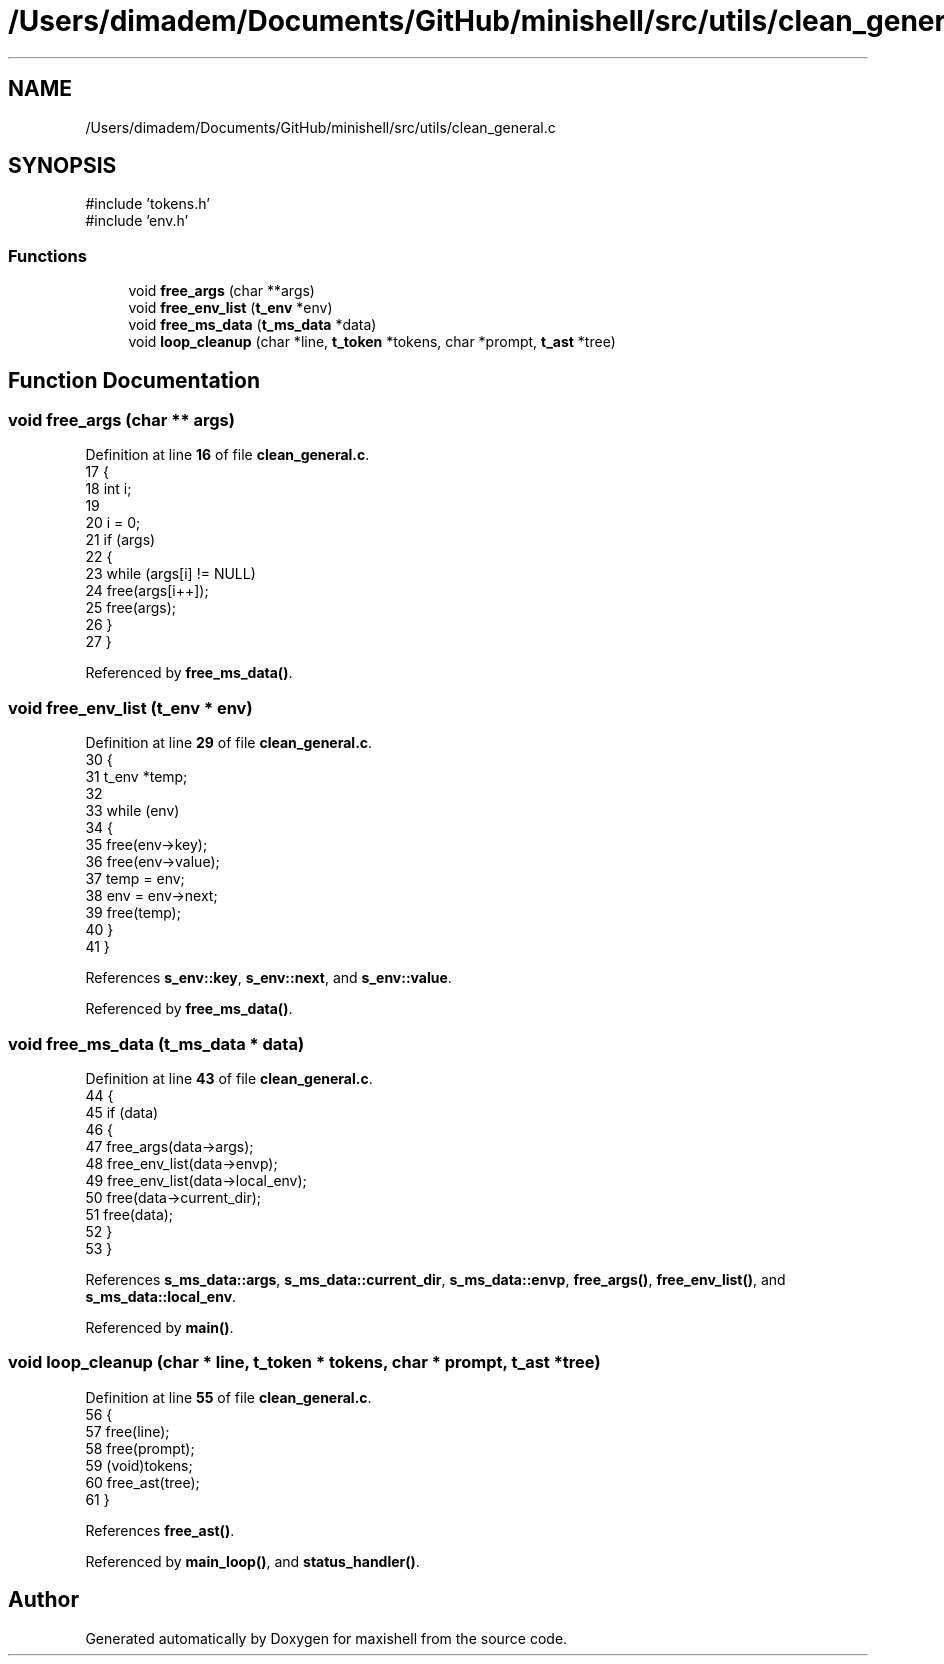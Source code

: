 .TH "/Users/dimadem/Documents/GitHub/minishell/src/utils/clean_general.c" 3 "Version 1" "maxishell" \" -*- nroff -*-
.ad l
.nh
.SH NAME
/Users/dimadem/Documents/GitHub/minishell/src/utils/clean_general.c
.SH SYNOPSIS
.br
.PP
\fR#include 'tokens\&.h'\fP
.br
\fR#include 'env\&.h'\fP
.br

.SS "Functions"

.in +1c
.ti -1c
.RI "void \fBfree_args\fP (char **args)"
.br
.ti -1c
.RI "void \fBfree_env_list\fP (\fBt_env\fP *env)"
.br
.ti -1c
.RI "void \fBfree_ms_data\fP (\fBt_ms_data\fP *data)"
.br
.ti -1c
.RI "void \fBloop_cleanup\fP (char *line, \fBt_token\fP *tokens, char *prompt, \fBt_ast\fP *tree)"
.br
.in -1c
.SH "Function Documentation"
.PP 
.SS "void free_args (char ** args)"

.PP
Definition at line \fB16\fP of file \fBclean_general\&.c\fP\&.
.nf
17 {
18     int i;
19 
20     i = 0;
21     if (args)
22     {
23         while (args[i] != NULL)
24             free(args[i++]);
25         free(args);
26     }
27 }
.PP
.fi

.PP
Referenced by \fBfree_ms_data()\fP\&.
.SS "void free_env_list (\fBt_env\fP * env)"

.PP
Definition at line \fB29\fP of file \fBclean_general\&.c\fP\&.
.nf
30 {
31     t_env   *temp;
32 
33     while (env)
34     {
35         free(env\->key);
36         free(env\->value);
37         temp = env;
38         env = env\->next;
39         free(temp);
40     }
41 }
.PP
.fi

.PP
References \fBs_env::key\fP, \fBs_env::next\fP, and \fBs_env::value\fP\&.
.PP
Referenced by \fBfree_ms_data()\fP\&.
.SS "void free_ms_data (\fBt_ms_data\fP * data)"

.PP
Definition at line \fB43\fP of file \fBclean_general\&.c\fP\&.
.nf
44 {
45     if (data)
46     {
47         free_args(data\->args);
48         free_env_list(data\->envp);
49         free_env_list(data\->local_env);
50         free(data\->current_dir);
51         free(data);
52     }
53 }
.PP
.fi

.PP
References \fBs_ms_data::args\fP, \fBs_ms_data::current_dir\fP, \fBs_ms_data::envp\fP, \fBfree_args()\fP, \fBfree_env_list()\fP, and \fBs_ms_data::local_env\fP\&.
.PP
Referenced by \fBmain()\fP\&.
.SS "void loop_cleanup (char * line, \fBt_token\fP * tokens, char * prompt, \fBt_ast\fP * tree)"

.PP
Definition at line \fB55\fP of file \fBclean_general\&.c\fP\&.
.nf
56 {
57     free(line);
58     free(prompt);
59     (void)tokens;
60     free_ast(tree);
61 }
.PP
.fi

.PP
References \fBfree_ast()\fP\&.
.PP
Referenced by \fBmain_loop()\fP, and \fBstatus_handler()\fP\&.
.SH "Author"
.PP 
Generated automatically by Doxygen for maxishell from the source code\&.
